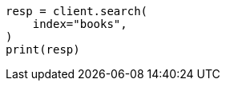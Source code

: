 // This file is autogenerated, DO NOT EDIT
// quickstart/getting-started.asciidoc:227

[source, python]
----
resp = client.search(
    index="books",
)
print(resp)
----
